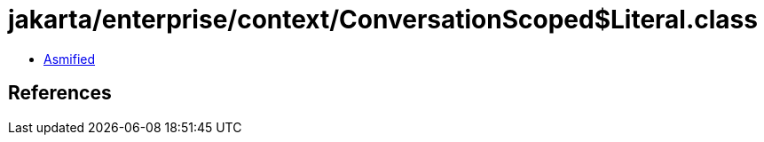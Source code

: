 = jakarta/enterprise/context/ConversationScoped$Literal.class

 - link:ConversationScoped$Literal-asmified.java[Asmified]

== References

